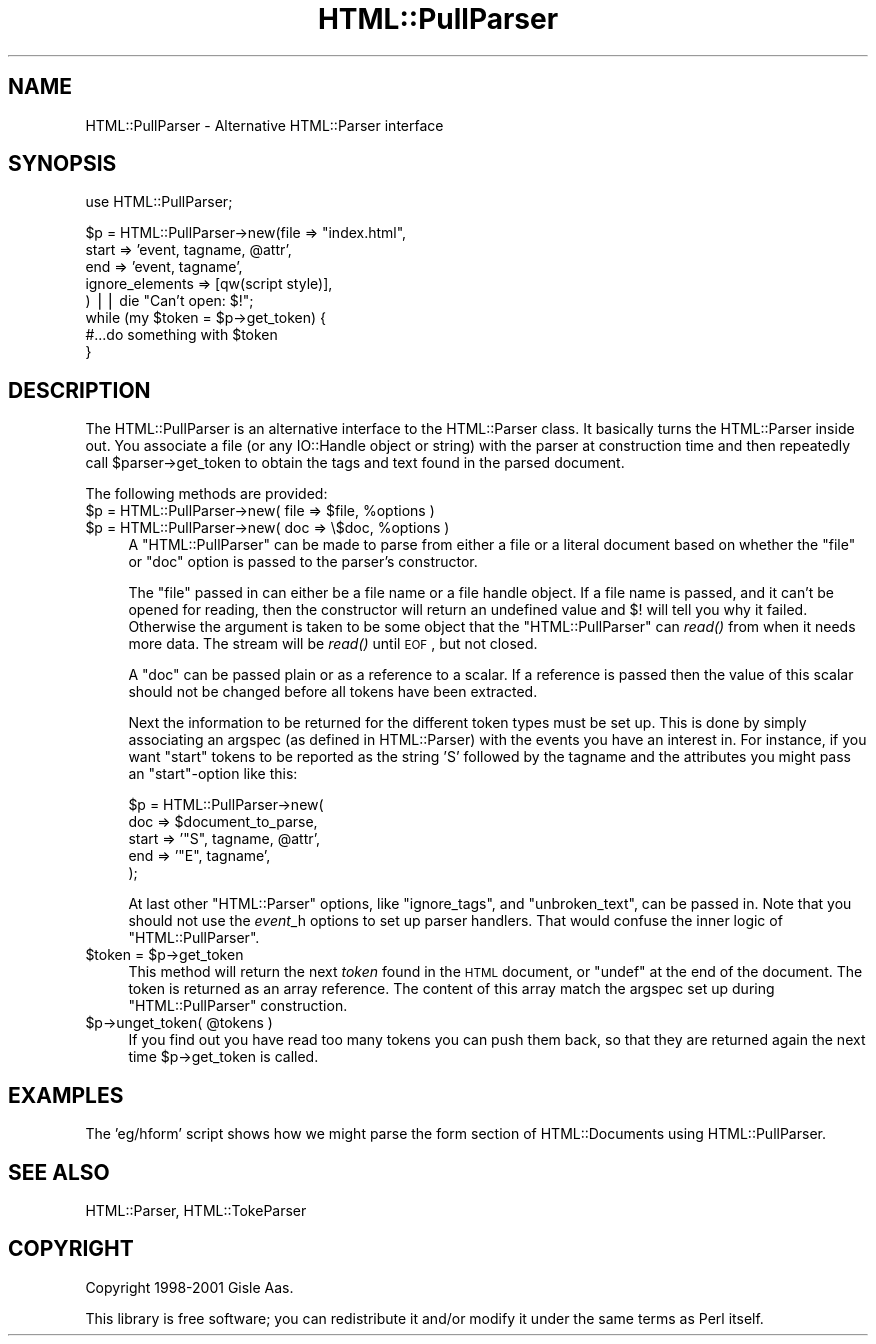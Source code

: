 .\" Automatically generated by Pod::Man v1.37, Pod::Parser v1.35
.\"
.\" Standard preamble:
.\" ========================================================================
.de Sh \" Subsection heading
.br
.if t .Sp
.ne 5
.PP
\fB\\$1\fR
.PP
..
.de Sp \" Vertical space (when we can't use .PP)
.if t .sp .5v
.if n .sp
..
.de Vb \" Begin verbatim text
.ft CW
.nf
.ne \\$1
..
.de Ve \" End verbatim text
.ft R
.fi
..
.\" Set up some character translations and predefined strings.  \*(-- will
.\" give an unbreakable dash, \*(PI will give pi, \*(L" will give a left
.\" double quote, and \*(R" will give a right double quote.  | will give a
.\" real vertical bar.  \*(C+ will give a nicer C++.  Capital omega is used to
.\" do unbreakable dashes and therefore won't be available.  \*(C` and \*(C'
.\" expand to `' in nroff, nothing in troff, for use with C<>.
.tr \(*W-|\(bv\*(Tr
.ds C+ C\v'-.1v'\h'-1p'\s-2+\h'-1p'+\s0\v'.1v'\h'-1p'
.ie n \{\
.    ds -- \(*W-
.    ds PI pi
.    if (\n(.H=4u)&(1m=24u) .ds -- \(*W\h'-12u'\(*W\h'-12u'-\" diablo 10 pitch
.    if (\n(.H=4u)&(1m=20u) .ds -- \(*W\h'-12u'\(*W\h'-8u'-\"  diablo 12 pitch
.    ds L" ""
.    ds R" ""
.    ds C` ""
.    ds C' ""
'br\}
.el\{\
.    ds -- \|\(em\|
.    ds PI \(*p
.    ds L" ``
.    ds R" ''
'br\}
.\"
.\" If the F register is turned on, we'll generate index entries on stderr for
.\" titles (.TH), headers (.SH), subsections (.Sh), items (.Ip), and index
.\" entries marked with X<> in POD.  Of course, you'll have to process the
.\" output yourself in some meaningful fashion.
.if \nF \{\
.    de IX
.    tm Index:\\$1\t\\n%\t"\\$2"
..
.    nr % 0
.    rr F
.\}
.\"
.\" For nroff, turn off justification.  Always turn off hyphenation; it makes
.\" way too many mistakes in technical documents.
.hy 0
.if n .na
.\"
.\" Accent mark definitions (@(#)ms.acc 1.5 88/02/08 SMI; from UCB 4.2).
.\" Fear.  Run.  Save yourself.  No user-serviceable parts.
.    \" fudge factors for nroff and troff
.if n \{\
.    ds #H 0
.    ds #V .8m
.    ds #F .3m
.    ds #[ \f1
.    ds #] \fP
.\}
.if t \{\
.    ds #H ((1u-(\\\\n(.fu%2u))*.13m)
.    ds #V .6m
.    ds #F 0
.    ds #[ \&
.    ds #] \&
.\}
.    \" simple accents for nroff and troff
.if n \{\
.    ds ' \&
.    ds ` \&
.    ds ^ \&
.    ds , \&
.    ds ~ ~
.    ds /
.\}
.if t \{\
.    ds ' \\k:\h'-(\\n(.wu*8/10-\*(#H)'\'\h"|\\n:u"
.    ds ` \\k:\h'-(\\n(.wu*8/10-\*(#H)'\`\h'|\\n:u'
.    ds ^ \\k:\h'-(\\n(.wu*10/11-\*(#H)'^\h'|\\n:u'
.    ds , \\k:\h'-(\\n(.wu*8/10)',\h'|\\n:u'
.    ds ~ \\k:\h'-(\\n(.wu-\*(#H-.1m)'~\h'|\\n:u'
.    ds / \\k:\h'-(\\n(.wu*8/10-\*(#H)'\z\(sl\h'|\\n:u'
.\}
.    \" troff and (daisy-wheel) nroff accents
.ds : \\k:\h'-(\\n(.wu*8/10-\*(#H+.1m+\*(#F)'\v'-\*(#V'\z.\h'.2m+\*(#F'.\h'|\\n:u'\v'\*(#V'
.ds 8 \h'\*(#H'\(*b\h'-\*(#H'
.ds o \\k:\h'-(\\n(.wu+\w'\(de'u-\*(#H)/2u'\v'-.3n'\*(#[\z\(de\v'.3n'\h'|\\n:u'\*(#]
.ds d- \h'\*(#H'\(pd\h'-\w'~'u'\v'-.25m'\f2\(hy\fP\v'.25m'\h'-\*(#H'
.ds D- D\\k:\h'-\w'D'u'\v'-.11m'\z\(hy\v'.11m'\h'|\\n:u'
.ds th \*(#[\v'.3m'\s+1I\s-1\v'-.3m'\h'-(\w'I'u*2/3)'\s-1o\s+1\*(#]
.ds Th \*(#[\s+2I\s-2\h'-\w'I'u*3/5'\v'-.3m'o\v'.3m'\*(#]
.ds ae a\h'-(\w'a'u*4/10)'e
.ds Ae A\h'-(\w'A'u*4/10)'E
.    \" corrections for vroff
.if v .ds ~ \\k:\h'-(\\n(.wu*9/10-\*(#H)'\s-2\u~\d\s+2\h'|\\n:u'
.if v .ds ^ \\k:\h'-(\\n(.wu*10/11-\*(#H)'\v'-.4m'^\v'.4m'\h'|\\n:u'
.    \" for low resolution devices (crt and lpr)
.if \n(.H>23 .if \n(.V>19 \
\{\
.    ds : e
.    ds 8 ss
.    ds o a
.    ds d- d\h'-1'\(ga
.    ds D- D\h'-1'\(hy
.    ds th \o'bp'
.    ds Th \o'LP'
.    ds ae ae
.    ds Ae AE
.\}
.rm #[ #] #H #V #F C
.\" ========================================================================
.\"
.IX Title "HTML::PullParser 3"
.TH HTML::PullParser 3 "2006-04-26" "perl v5.8.6" "User Contributed Perl Documentation"
.SH "NAME"
HTML::PullParser \- Alternative HTML::Parser interface
.SH "SYNOPSIS"
.IX Header "SYNOPSIS"
.Vb 1
\& use HTML::PullParser;
.Ve
.PP
.Vb 8
\& $p = HTML::PullParser->new(file => "index.html",
\&                            start => 'event, tagname, @attr',
\&                            end   => 'event, tagname',
\&                            ignore_elements => [qw(script style)],
\&                           ) || die "Can't open: $!";
\& while (my $token = $p->get_token) {
\&     #...do something with $token
\& }
.Ve
.SH "DESCRIPTION"
.IX Header "DESCRIPTION"
The HTML::PullParser is an alternative interface to the HTML::Parser class.
It basically turns the HTML::Parser inside out.  You associate a file
(or any IO::Handle object or string) with the parser at construction time and
then repeatedly call \f(CW$parser\fR\->get_token to obtain the tags and text
found in the parsed document.
.PP
The following methods are provided:
.ie n .IP "$p = HTML::PullParser\->new( file => $file\fR, \f(CW%options )" 4
.el .IP "$p = HTML::PullParser\->new( file => \f(CW$file\fR, \f(CW%options\fR )" 4
.IX Item "$p = HTML::PullParser->new( file => $file, %options )"
.PD 0
.ie n .IP "$p = HTML::PullParser\->new( doc => \e$doc, %options )" 4
.el .IP "$p = HTML::PullParser\->new( doc => \e$doc, \f(CW%options\fR )" 4
.IX Item "$p = HTML::PullParser->new( doc => $doc, %options )"
.PD
A \f(CW\*(C`HTML::PullParser\*(C'\fR can be made to parse from either a file or a
literal document based on whether the \f(CW\*(C`file\*(C'\fR or \f(CW\*(C`doc\*(C'\fR option is
passed to the parser's constructor.
.Sp
The \f(CW\*(C`file\*(C'\fR passed in can either be a file name or a file handle
object.  If a file name is passed, and it can't be opened for reading,
then the constructor will return an undefined value and $!  will tell
you why it failed.  Otherwise the argument is taken to be some object
that the \f(CW\*(C`HTML::PullParser\*(C'\fR can \fIread()\fR from when it needs more data.
The stream will be \fIread()\fR until \s-1EOF\s0, but not closed.
.Sp
A \f(CW\*(C`doc\*(C'\fR can be passed plain or as a reference
to a scalar.  If a reference is passed then the value of this scalar
should not be changed before all tokens have been extracted.
.Sp
Next the information to be returned for the different token types must
be set up.  This is done by simply associating an argspec (as defined
in HTML::Parser) with the events you have an interest in.  For
instance, if you want \f(CW\*(C`start\*(C'\fR tokens to be reported as the string
\&\f(CW'S'\fR followed by the tagname and the attributes you might pass an
\&\f(CW\*(C`start\*(C'\fR\-option like this:
.Sp
.Vb 5
\&   $p = HTML::PullParser->new(
\&          doc   => $document_to_parse,
\&          start => '"S", tagname, @attr',
\&          end   => '"E", tagname',
\&        );
.Ve
.Sp
At last other \f(CW\*(C`HTML::Parser\*(C'\fR options, like \f(CW\*(C`ignore_tags\*(C'\fR, and
\&\f(CW\*(C`unbroken_text\*(C'\fR, can be passed in.  Note that you should not use the
\&\fIevent\fR_h options to set up parser handlers.  That would confuse the
inner logic of \f(CW\*(C`HTML::PullParser\*(C'\fR.
.ie n .IP "$token = $p\->get_token" 4
.el .IP "$token = \f(CW$p\fR\->get_token" 4
.IX Item "$token = $p->get_token"
This method will return the next \fItoken\fR found in the \s-1HTML\s0 document,
or \f(CW\*(C`undef\*(C'\fR at the end of the document.  The token is returned as an
array reference.  The content of this array match the argspec set up
during \f(CW\*(C`HTML::PullParser\*(C'\fR construction.
.ie n .IP "$p\->unget_token( @tokens )" 4
.el .IP "$p\->unget_token( \f(CW@tokens\fR )" 4
.IX Item "$p->unget_token( @tokens )"
If you find out you have read too many tokens you can push them back,
so that they are returned again the next time \f(CW$p\fR\->get_token is called.
.SH "EXAMPLES"
.IX Header "EXAMPLES"
The 'eg/hform' script shows how we might parse the form section of
HTML::Documents using HTML::PullParser.
.SH "SEE ALSO"
.IX Header "SEE ALSO"
HTML::Parser, HTML::TokeParser
.SH "COPYRIGHT"
.IX Header "COPYRIGHT"
Copyright 1998\-2001 Gisle Aas.
.PP
This library is free software; you can redistribute it and/or
modify it under the same terms as Perl itself.

